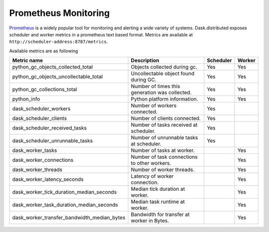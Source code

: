 Prometheus Monitoring
-----------------------

Prometheus_ is a widely popular tool for monitoring and alerting a wide variety of systems. Dask.distributed exposes
scheduler and worker metrics in a prometheus text based format. Metrics are available at ``http://scheduler-address:8787/metrics``.

.. _Prometheus: https://prometheus.io

Available metrics are as following

+---------------------------------------------+------------------------------------------------+-----------+--------+
| Metric name                                 | Description                                    | Scheduler | Worker |
+=========================+===================+================================================+===========+========+
| python_gc_objects_collected_total           | Objects collected during gc.                   |    Yes    |  Yes   |
+---------------------------------------------+------------------------------------------------+-----------+--------+
| python_gc_objects_uncollectable_total       | Uncollectable object found during GC.          |    Yes    |  Yes   |
+---------------------------------------------+------------------------------------------------+-----------+--------+
| python_gc_collections_total                 | Number of times this generation was collected. |    Yes    |  Yes   |
+---------------------------------------------+------------------------------------------------+-----------+--------+
| python_info                                 | Python platform information.                   |    Yes    |  Yes   |
+---------------------------------------------+------------------------------------------------+-----------+--------+
| dask_scheduler_workers                      | Number of workers connected.                   |    Yes    |        |
+---------------------------------------------+------------------------------------------------+-----------+--------+
| dask_scheduler_clients                      | Number of clients connected.                   |    Yes    |        |
+---------------------------------------------+------------------------------------------------+-----------+--------+
| dask_scheduler_received_tasks               | Number of tasks received at scheduler.         |    Yes    |        |
+---------------------------------------------+------------------------------------------------+-----------+--------+
| dask_scheduler_unrunnable_tasks             | Number of unrunnable tasks at scheduler.       |    Yes    |        |
+---------------------------------------------+------------------------------------------------+-----------+--------+
| dask_worker_tasks                           | Number of tasks at worker.                     |           |  Yes   |
+---------------------------------------------+------------------------------------------------+-----------+--------+
| dask_worker_connections                     | Number of task connections to other workers.   |           |  Yes   |
+---------------------------------------------+------------------------------------------------+-----------+--------+
| dask_worker_threads                         | Number of worker threads.                      |           |  Yes   |
+---------------------------------------------+------------------------------------------------+-----------+--------+
| dask_worker_latency_seconds                 | Latency of worker connection.                  |           |  Yes   |
+---------------------------------------------+------------------------------------------------+-----------+--------+
| dask_worker_tick_duration_median_seconds    | Median tick duration at worker.                |           |  Yes   |
+---------------------------------------------+------------------------------------------------+-----------+--------+
| dask_worker_task_duration_median_seconds    | Median task runtime at worker.                 |           |  Yes   |
+---------------------------------------------+------------------------------------------------+-----------+--------+
| dask_worker_transfer_bandwidth_median_bytes | Bandwidth for transfer at worker in Bytes.     |           |  Yes   |
+---------------------------------------------+------------------------------------------------+-----------+--------+

